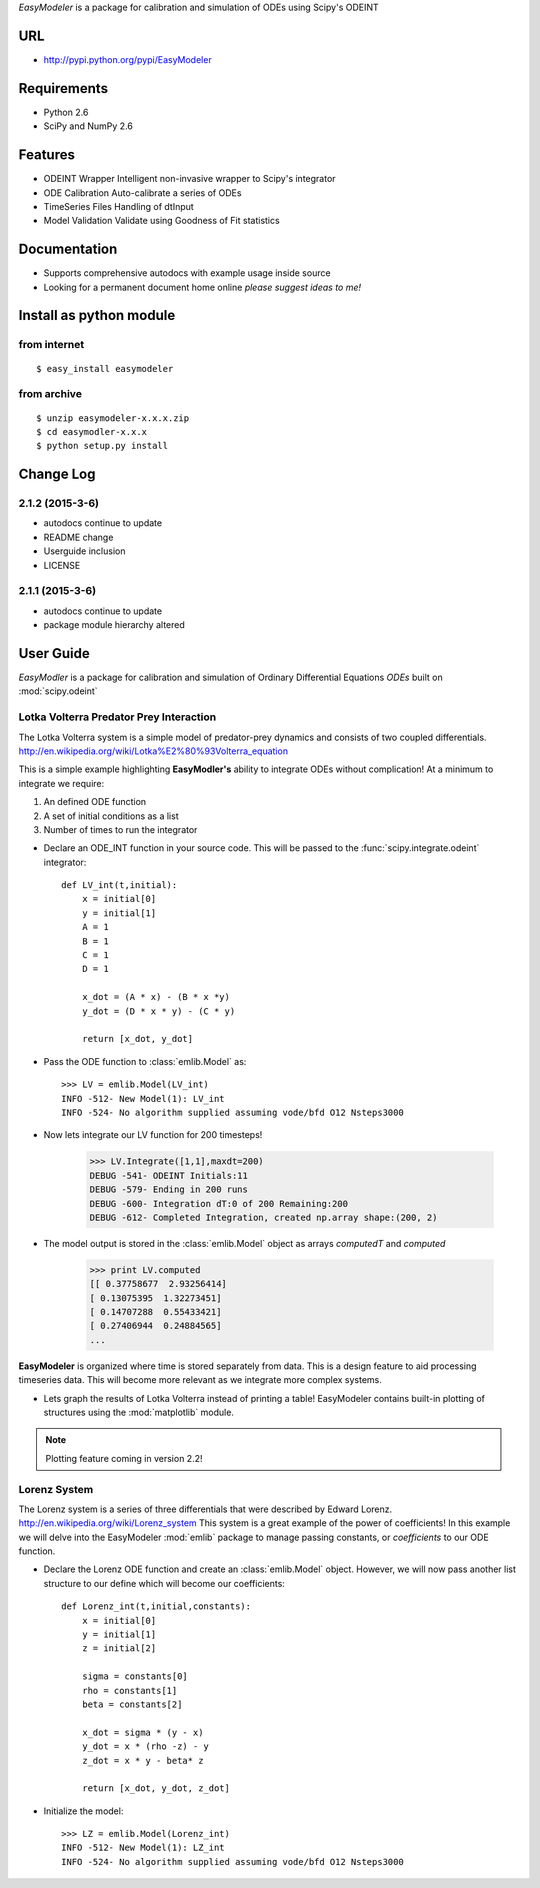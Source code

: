`EasyModeler` is a package for calibration and 
simulation of ODEs using Scipy's ODEINT

URL
---
* http://pypi.python.org/pypi/EasyModeler


Requirements
------------
* Python 2.6
* SciPy and NumPy 2.6

Features
--------
* ODEINT Wrapper        Intelligent non-invasive wrapper to Scipy's integrator
* ODE Calibration       Auto-calibrate a series of ODEs
* TimeSeries Files      Handling of dtInput
* Model Validation      Validate using Goodness of Fit statistics


Documentation
-------------
*  Supports comprehensive autodocs with example usage inside source
*  Looking for a permanent document home online *please suggest ideas to me!*


Install as python module
------------------------
from internet
~~~~~~~~~~~~~
::

   $ easy_install easymodeler

from archive
~~~~~~~~~~~~
::

   $ unzip easymodeler-x.x.x.zip
   $ cd easymodler-x.x.x
   $ python setup.py install


Change Log
----------
2.1.2 (2015-3-6)
~~~~~~~~~~~~~~~~~~
* autodocs continue to update
* README change
* Userguide inclusion
* LICENSE

2.1.1 (2015-3-6)
~~~~~~~~~~~~~~~~~~
* autodocs continue to update
* package module hierarchy altered


User Guide
----------
`EasyModler` is a package for calibration and 
simulation of Ordinary Differential Equations *ODEs* built on :mod:`scipy.odeint`  

Lotka Volterra Predator Prey Interaction
~~~~~~~~~~~~~~~~~~~~~~~~~~~~~~~~~~~~~~~~

The Lotka Volterra system is a simple model of predator-prey dynamics and consists of two coupled differentials. http://en.wikipedia.org/wiki/Lotka%E2%80%93Volterra_equation

This is a simple example highlighting **EasyModler's** ability to integrate ODEs without complication! At a minimum to integrate we require::

1.  An defined ODE function

2.  A set of initial conditions as a list

3.  Number of times to run the integrator


- Declare an ODE_INT function in your source code. This will be passed to the :func:`scipy.integrate.odeint` integrator::
    
    def LV_int(t,initial):
        x = initial[0]
        y = initial[1]
        A = 1
        B = 1
        C = 1
        D = 1

        x_dot = (A * x) - (B * x *y)
        y_dot = (D * x * y) - (C * y) 

        return [x_dot, y_dot]



- Pass the ODE function to :class:`emlib.Model`  as::

    >>> LV = emlib.Model(LV_int)
    INFO -512- New Model(1): LV_int
    INFO -524- No algorithm supplied assuming vode/bfd O12 Nsteps3000
    
- Now lets integrate our LV function for 200 timesteps!

    >>> LV.Integrate([1,1],maxdt=200)
    DEBUG -541- ODEINT Initials:11
    DEBUG -579- Ending in 200 runs
    DEBUG -600- Integration dT:0 of 200 Remaining:200
    DEBUG -612- Completed Integration, created np.array shape:(200, 2)
  
- The model output is stored in the :class:`emlib.Model` object as arrays *computedT* and *computed*

    >>> print LV.computed
    [[ 0.37758677  2.93256414]
    [ 0.13075395  1.32273451]
    [ 0.14707288  0.55433421]
    [ 0.27406944  0.24884565]
    ...
    

**EasyModeler** is organized where time is stored separately from data.  This is a design feature to aid processing timeseries data. This will become more relevant as we integrate more complex systems.

-  Lets graph the results of Lotka Volterra instead of printing a table!  EasyModeler contains built-in plotting of structures using the :mod:`matplotlib` module.

.. note:: Plotting feature coming in version 2.2!

Lorenz System
~~~~~~~~~~~~~

The Lorenz system is a series of three differentials that were described by Edward Lorenz.  http://en.wikipedia.org/wiki/Lorenz_system This system is a great example of the power of coefficients!  
In this example we will delve into the EasyModeler :mod:`emlib` package to manage passing constants, or *coefficients* to our ODE function.

- Declare the Lorenz ODE function and create an :class:`emlib.Model` object.  However, we will now pass another list structure to our define which will become our coefficients::

    def Lorenz_int(t,initial,constants):
        x = initial[0]
        y = initial[1]
        z = initial[2]
    
        sigma = constants[0]
        rho = constants[1]
        beta = constants[2]
        
        x_dot = sigma * (y - x)
        y_dot = x * (rho -z) - y
        z_dot = x * y - beta* z
        
        return [x_dot, y_dot, z_dot]
    
- Initialize the model::


    >>> LZ = emlib.Model(Lorenz_int)
    INFO -512- New Model(1): LZ_int
    INFO -524- No algorithm supplied assuming vode/bfd O12 Nsteps3000


